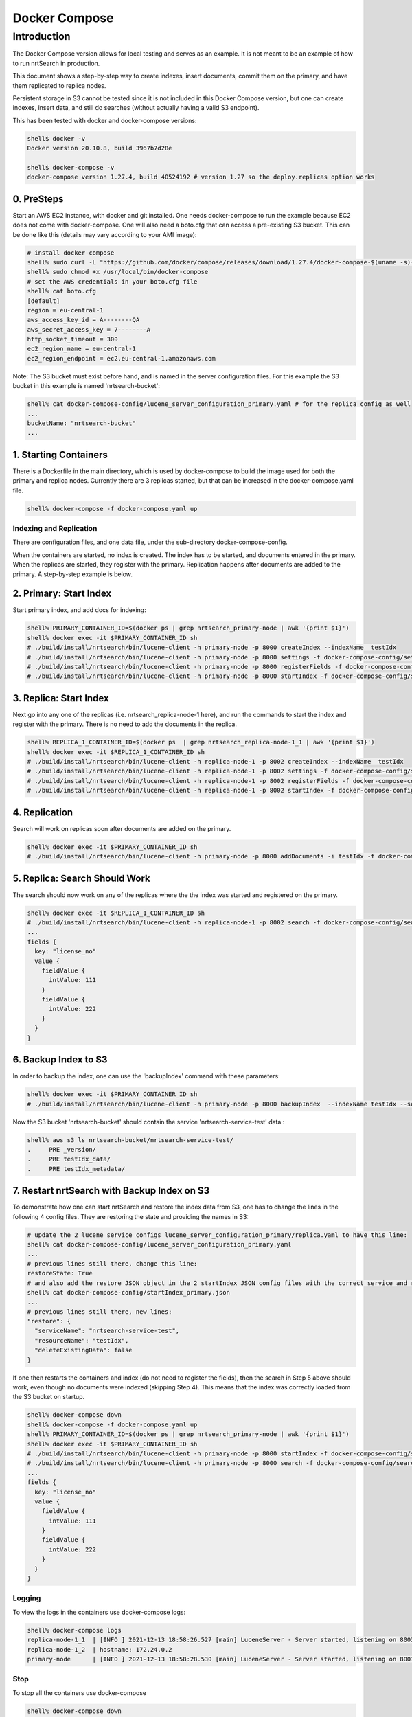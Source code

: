 Docker Compose
==========================

Introduction
-----------------------------

The Docker Compose version allows for local testing and serves as an example.  It is not meant to be an example of how to run nrtSearch in production.

This document shows a step-by-step way to create indexes, insert documents, commit them on the primary, and have them replicated to replica nodes.

Persistent storage in S3 cannot be tested since it is not included in this Docker Compose version, but one can create indexes, insert data, and still do searches (without actually having a valid S3 endpoint).

This has been tested with docker and docker-compose versions:

.. code-block::

  shell$ docker -v
  Docker version 20.10.8, build 3967b7d28e

  shell$ docker-compose -v
  docker-compose version 1.27.4, build 40524192 # version 1.27 so the deploy.replicas option works

0. PreSteps
^^^^^^^^^^^^^^^^^^^^^^^^^^^

Start an AWS EC2 instance, with docker and git installed.  One needs docker-compose to run the example because EC2 does not come with docker-compose. One will also need a boto.cfg that can access a pre-existing S3 bucket.  This can be done like this (details may vary according to your AMI image):

.. code-block::

  # install docker-compose
  shell% sudo curl -L "https://github.com/docker/compose/releases/download/1.27.4/docker-compose-$(uname -s)-$(uname -m)" -o /usr/local/bin/docker-compose
  shell% sudo chmod +x /usr/local/bin/docker-compose
  # set the AWS credentials in your boto.cfg file
  shell% cat boto.cfg
  [default]
  region = eu-central-1
  aws_access_key_id = A--------QA
  aws_secret_access_key = 7--------A
  http_socket_timeout = 300
  ec2_region_name = eu-central-1
  ec2_region_endpoint = ec2.eu-central-1.amazonaws.com

Note: The S3 bucket must exist before hand, and is named in the server configuration files.  For this example the S3 bucket in this example is named 'nrtsearch-bucket':

.. code-block::

  shell% cat docker-compose-config/lucene_server_configuration_primary.yaml # for the replica config as well
  ...
  bucketName: "nrtsearch-bucket"
  ...

1. Starting Containers
^^^^^^^^^^^^^^^^^^^^^^^^^^^

There is a Dockerfile in the main directory, which is used by docker-compose to build the image used for both the primary and replica nodes. Currently there are 3 replicas started, but that can be increased in the docker-compose.yaml file.

.. code-block::

  shell% docker-compose -f docker-compose.yaml up

Indexing and Replication
"""""""""""""""""""""""""""

There are configuration files, and one data file, under the sub-directory docker-compose-config.

When the containers are started, no index is created. The index has to be started, and documents entered in the primary. When the replicas are started, they register with the primary. Replication happens after documents are added to the primary. A step-by-step example is below.

2. Primary: Start Index
^^^^^^^^^^^^^^^^^^^^^^^^^^^

Start primary index, and add docs for indexing:

.. code-block::

  shell% PRIMARY_CONTAINER_ID=$(docker ps | grep nrtsearch_primary-node | awk '{print $1}')
  shell% docker exec -it $PRIMARY_CONTAINER_ID sh
  # ./build/install/nrtsearch/bin/lucene-client -h primary-node -p 8000 createIndex --indexName  testIdx
  # ./build/install/nrtsearch/bin/lucene-client -h primary-node -p 8000 settings -f docker-compose-config/settings_primary.json
  # ./build/install/nrtsearch/bin/lucene-client -h primary-node -p 8000 registerFields -f docker-compose-config/registerFields.json
  # ./build/install/nrtsearch/bin/lucene-client -h primary-node -p 8000 startIndex -f docker-compose-config/startIndex_primary.json

3. Replica: Start Index
^^^^^^^^^^^^^^^^^^^^^^^^^^^

Next go into any one of the replicas (i.e. nrtsearch_replica-node-1 here), and run the commands to start the index and register with the primary.  There is no need to add the documents in the replica.

.. code-block::

  shell% REPLICA_1_CONTAINER_ID=$(docker ps  | grep nrtsearch_replica-node-1_1 | awk '{print $1}')
  shell% docker exec -it $REPLICA_1_CONTAINER_ID sh
  # ./build/install/nrtsearch/bin/lucene-client -h replica-node-1 -p 8002 createIndex --indexName  testIdx
  # ./build/install/nrtsearch/bin/lucene-client -h replica-node-1 -p 8002 settings -f docker-compose-config/settings_replica.json
  # ./build/install/nrtsearch/bin/lucene-client -h replica-node-1 -p 8002 registerFields -f docker-compose-config/registerFields.json
  # ./build/install/nrtsearch/bin/lucene-client -h replica-node-1 -p 8002 startIndex -f docker-compose-config/startIndex_replica.json

4. Replication
^^^^^^^^^^^^^^^^^^^^^^^^^^^

Search will work on replicas soon after documents are added on the primary.

.. code-block::

  shell% docker exec -it $PRIMARY_CONTAINER_ID sh
  # ./build/install/nrtsearch/bin/lucene-client -h primary-node -p 8000 addDocuments -i testIdx -f docker-compose-config/docs.csv -t csv

5. Replica: Search Should Work
^^^^^^^^^^^^^^^^^^^^^^^^^^^

The search should now work on any of the replicas where the the index was started and registered on the primary.

.. code-block::

  shell% docker exec -it $REPLICA_1_CONTAINER_ID sh
  # ./build/install/nrtsearch/bin/lucene-client -h replica-node-1 -p 8002 search -f docker-compose-config/search.json
  ...
  fields {
    key: "license_no"
    value {
      fieldValue {
        intValue: 111
      }
      fieldValue {
        intValue: 222
      }
    }
  }


6. Backup Index to S3
^^^^^^^^^^^^^^^^^^^^^^^^^^^

In order to backup the index, one can use the 'backupIndex' command with these parameters:

.. code-block::

  shell% docker exec -it $PRIMARY_CONTAINER_ID sh
  # ./build/install/nrtsearch/bin/lucene-client -h primary-node -p 8000 backupIndex  --indexName testIdx --serviceName nrtsearch-service-test --resourceName testIdx

Now the S3 bucket 'nrtsearch-bucket' should contain the service 'nrtsearch-service-test' data :

.. code-block::

  shell% aws s3 ls nrtsearch-bucket/nrtsearch-service-test/
  .     PRE _version/
  .     PRE testIdx_data/
  .     PRE testIdx_metadata/

7. Restart nrtSearch with Backup Index on S3
^^^^^^^^^^^^^^^^^^^^^^^^^^^

To demonstrate how one can start nrtSearch and restore the index data from S3, one has to change the lines in the following 4 config files.  They are restoring the state and providing the names in S3:

.. code-block::

  # update the 2 lucene service configs lucene_server_configuration_primary/replica.yaml to have this line:
  shell% cat docker-compose-config/lucene_server_configuration_primary.yaml
  ...
  # previous lines still there, change this line:
  restoreState: True
  # and also add the restore JSON object in the 2 startIndex JSON config files with the correct service and resource names:
  shell% cat docker-compose-config/startIndex_primary.json
  ...
  # previous lines still there, new lines:
  "restore": {
    "serviceName": "nrtsearch-service-test",
    "resourceName": "testIdx",
    "deleteExistingData": false
  }

If one then restarts the containers and index (do not need to register the fields), then the search in Step 5 above should work, even though no documents were indexed (skipping Step 4). This means that the index was correctly loaded from the S3 bucket on startup.

.. code-block::

  shell% docker-compose down
  shell% docker-compose -f docker-compose.yaml up
  shell% PRIMARY_CONTAINER_ID=$(docker ps | grep nrtsearch_primary-node | awk '{print $1}')
  shell% docker exec -it $PRIMARY_CONTAINER_ID sh
  # ./build/install/nrtsearch/bin/lucene-client -h primary-node -p 8000 startIndex -f docker-compose-config/startIndex_primary.json
  # ./build/install/nrtsearch/bin/lucene-client -h primary-node -p 8000 search -f docker-compose-config/search.json
  ...
  fields {
    key: "license_no"
    value {
      fieldValue {
        intValue: 111
      }
      fieldValue {
        intValue: 222
      }
    }
  }

Logging
"""""""""""""""""""""""""""

To view the logs in the containers use docker-compose logs:

.. code-block::

  shell% docker-compose logs
  replica-node-1_1  | [INFO ] 2021-12-13 18:58:26.527 [main] LuceneServer - Server started, listening on 8003 for replication messages
  replica-node-1_2  | hostname: 172.24.0.2
  primary-node      | [INFO ] 2021-12-13 18:58:28.530 [main] LuceneServer - Server started, listening on 8001 for replication messages

Stop
"""""""""""""""""""""""""""

To stop all the containers use docker-compose

.. code-block::

  shell% docker-compose down
  Stopping nrtsearch_replica-node-1_3 ... done
  Stopping nrtsearch_replica-node-1_1 ... done
  Stopping nrtsearch_replica-node-1_2 ... done
  Stopping primary-node               ... done
  Removing nrtsearch_replica-node-1_3 ... done
  Removing nrtsearch_replica-node-1_1 ... done
  Removing nrtsearch_replica-node-1_2 ... done
  Removing primary-node               ... done
  Removing network nrtsearch_default
